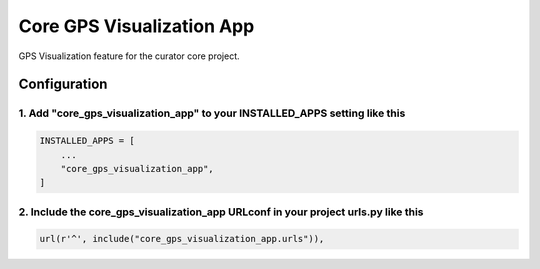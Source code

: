==========================
Core GPS Visualization App
==========================

GPS Visualization feature for the curator core project.


Configuration
=============

1. Add "core_gps_visualization_app" to your INSTALLED_APPS setting like this
----------------------------------------------------------------------------

.. code:: python

    INSTALLED_APPS = [
        ...
        "core_gps_visualization_app",
    ]

2. Include the core_gps_visualization_app URLconf in your project urls.py like this
-----------------------------------------------------------------------------------

.. code:: python

    url(r'^', include("core_gps_visualization_app.urls")),
